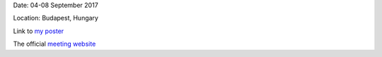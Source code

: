 .. title: The 15th European Solar Physics Meeting
.. slug: espm

.. date: 2020-02-29 18:29:51 UTC+01:00
.. tags: 
.. category: 
.. link: 
.. description: 
.. type: text


Date: 04-08 September 2017

Location: Budapest, Hungary

Link to `my poster <https://fakahil.github.io/listings/IAU.pdf>`_

The official `meeting website <http://astro.elte.hu/espm15/>`_
